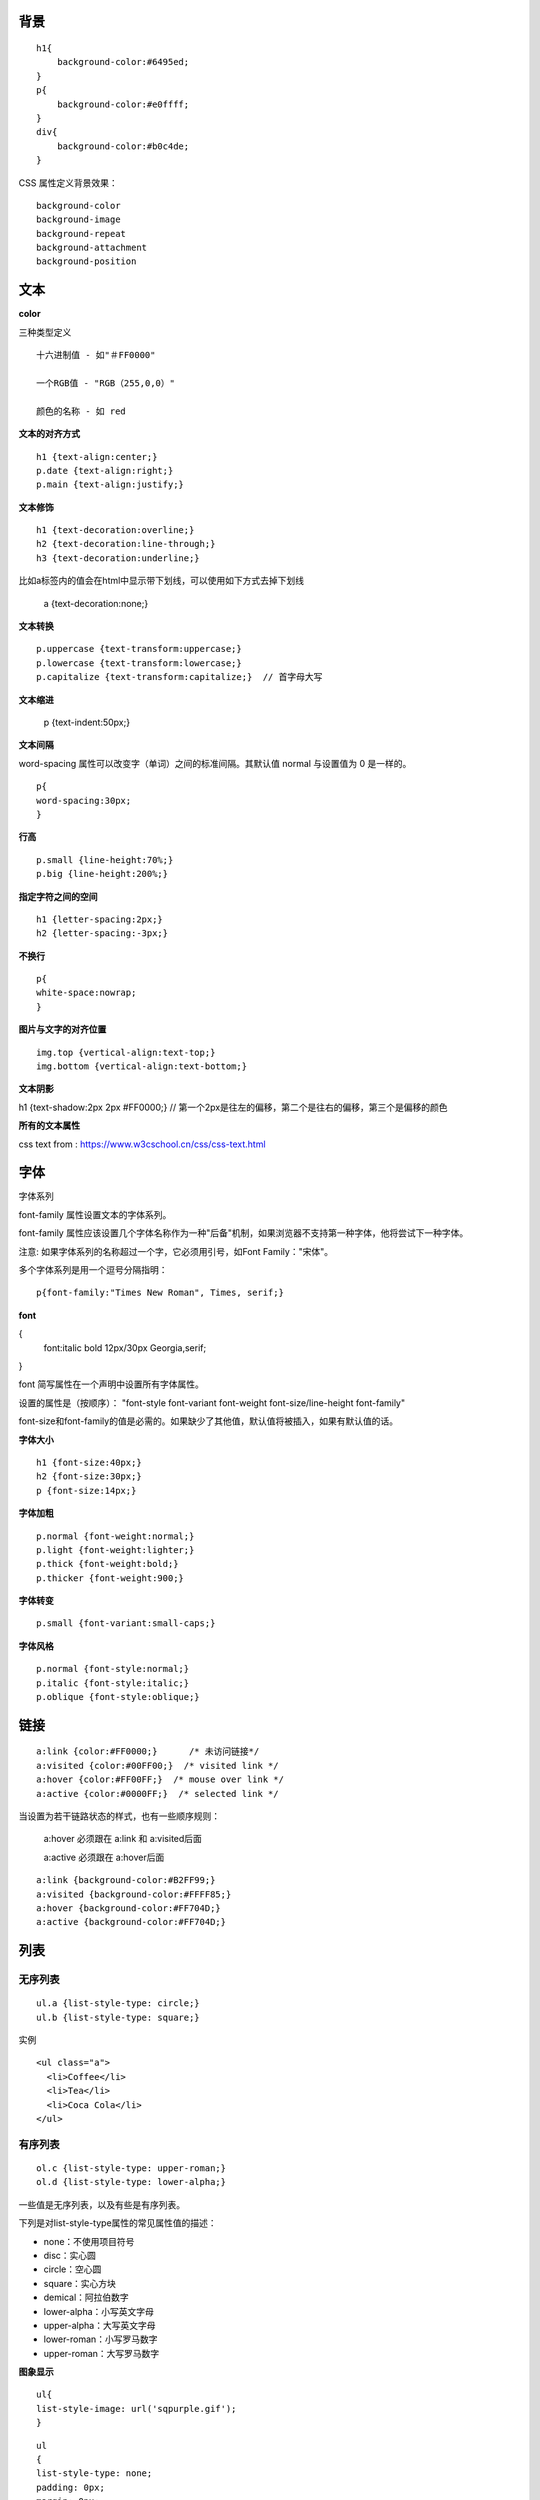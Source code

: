 背景
-----

::

    h1{
        background-color:#6495ed;
    }
    p{
        background-color:#e0ffff;
    }
    div{
        background-color:#b0c4de;
    }


CSS 属性定义背景效果：

::

    background-color
    background-image
    background-repeat
    background-attachment
    background-position


文本
----

**color**

三种类型定义


::

    十六进制值 - 如"＃FF0000"

    一个RGB值 - "RGB（255,0,0）"

    颜色的名称 - 如 red



**文本的对齐方式**

::

    h1 {text-align:center;}
    p.date {text-align:right;}
    p.main {text-align:justify;}

**文本修饰**

::

    h1 {text-decoration:overline;}
    h2 {text-decoration:line-through;}
    h3 {text-decoration:underline;}

比如a标签内的值会在html中显示带下划线，可以使用如下方式去掉下划线

    a {text-decoration:none;}

**文本转换**

::

    p.uppercase {text-transform:uppercase;}
    p.lowercase {text-transform:lowercase;}
    p.capitalize {text-transform:capitalize;}  // 首字母大写

**文本缩进**

    p {text-indent:50px;}


**文本间隔**

word-spacing 属性可以改变字（单词）之间的标准间隔。其默认值 normal 与设置值为 0 是一样的。

::

    p{
    word-spacing:30px;
    }

**行高**

::

    p.small {line-height:70%;}
    p.big {line-height:200%;}

**指定字符之间的空间**

::

    h1 {letter-spacing:2px;}
    h2 {letter-spacing:-3px;}



**不换行**

::

    p{
    white-space:nowrap;
    }

**图片与文字的对齐位置**

::

    img.top {vertical-align:text-top;}
    img.bottom {vertical-align:text-bottom;}


**文本阴影**

h1 {text-shadow:2px 2px #FF0000;}  // 第一个2px是往左的偏移，第二个是往右的偏移，第三个是偏移的颜色

**所有的文本属性**

.. image:: ./images/css-text.png

css text from : https://www.w3cschool.cn/css/css-text.html


字体
--------

字体系列

font-family 属性设置文本的字体系列。

font-family 属性应该设置几个字体名称作为一种"后备"机制，如果浏览器不支持第一种字体，他将尝试下一种字体。

注意: 如果字体系列的名称超过一个字，它必须用引号，如Font Family："宋体"。

多个字体系列是用一个逗号分隔指明：


::

    p{font-family:"Times New Roman", Times, serif;}

**font**

{
    font:italic bold 12px/30px Georgia,serif;
}


font 简写属性在一个声明中设置所有字体属性。

设置的属性是（按顺序）： "font-style font-variant font-weight font-size/line-height font-family"

font-size和font-family的值是必需的。如果缺少了其他值，默认值将被插入，如果有默认值的话。

**字体大小**

::

    h1 {font-size:40px;}
    h2 {font-size:30px;}
    p {font-size:14px;}

**字体加粗**

::

    p.normal {font-weight:normal;}
    p.light {font-weight:lighter;}
    p.thick {font-weight:bold;}
    p.thicker {font-weight:900;}

**字体转变**

::

    p.small {font-variant:small-caps;}

**字体风格**

::

    p.normal {font-style:normal;}
    p.italic {font-style:italic;}
    p.oblique {font-style:oblique;}



链接
-----------

::

    a:link {color:#FF0000;}      /* 未访问链接*/
    a:visited {color:#00FF00;}  /* visited link */
    a:hover {color:#FF00FF;}  /* mouse over link */
    a:active {color:#0000FF;}  /* selected link */

当设置为若干链路状态的样式，也有一些顺序规则：

    a:hover 必须跟在 a:link 和 a:visited后面

    a:active 必须跟在 a:hover后面



:: 

    a:link {background-color:#B2FF99;}
    a:visited {background-color:#FFFF85;}
    a:hover {background-color:#FF704D;}
    a:active {background-color:#FF704D;}


列表
------------


无序列表
^^^^^^^^^

::

    ul.a {list-style-type: circle;}
    ul.b {list-style-type: square;}

实例

::

    <ul class="a">
      <li>Coffee</li>
      <li>Tea</li>
      <li>Coca Cola</li>
    </ul>


有序列表
^^^^^^^^^

::


    ol.c {list-style-type: upper-roman;}
    ol.d {list-style-type: lower-alpha;}

一些值是无序列表，以及有些是有序列表。

下列是对list-style-type属性的常见属性值的描述：

- none：不使用项目符号
- disc：实心圆
- circle：空心圆
- square：实心方块
- demical：阿拉伯数字 
- lower-alpha：小写英文字母 
- upper-alpha：大写英文字母 
- lower-roman：小写罗马数字 
- upper-roman：大写罗马数字

**图象显示**

::

    ul{
    list-style-image: url('sqpurple.gif');
    }

::

    ul
    {
    list-style-type: none;
    padding: 0px;
    margin: 0px;
    }
    ul li
    {
    background-image: url(sqpurple.gif);
    background-repeat: no-repeat;
    background-position: 0px 5px;
    padding-left: 14px;
    }

**列表 -缩写属性**

::

    ul{
    list-style: square url("sqpurple.gif");
    }

如果使用缩写属性值的顺序是：

::

    list-style-type
    list-style-position (有关说明，请参见下面的CSS属性表)   // inside、outside、inherit
    list-style-image

如果上述值丢失一个，其余仍在指定的顺序，就没关系。



表格
--------

下面的例子指定了一个表格的Th和TD元素的黑色边框：

::

    table, th, td
    {
    border: 1px solid black;
    }

**表格宽度和高度**

::

    table
    {
    width:100%;
    }
    th
    {
    height:50px;
    }

**表格文字对齐**

::

    td
    {
    text-align:right;
    }

**垂直方向**

::

    td
    {
        height:50px;
        vertical-align:bottom;
    }

**表格填充**

如果在表的内容中控制空格之间的边框，应使用td和th元素的填充属性：

::

    td
    {
    padding:15px;
    }

**表格颜色**

::

    th
    {
        background-color:green;
        color:white;
    }

**设置表格标题的位置**

::

    caption {caption-side:bottom;}

表格如下

::

    <table border="1">
    <caption>Table 1.1 Customers</caption>
    <tr>
    ......